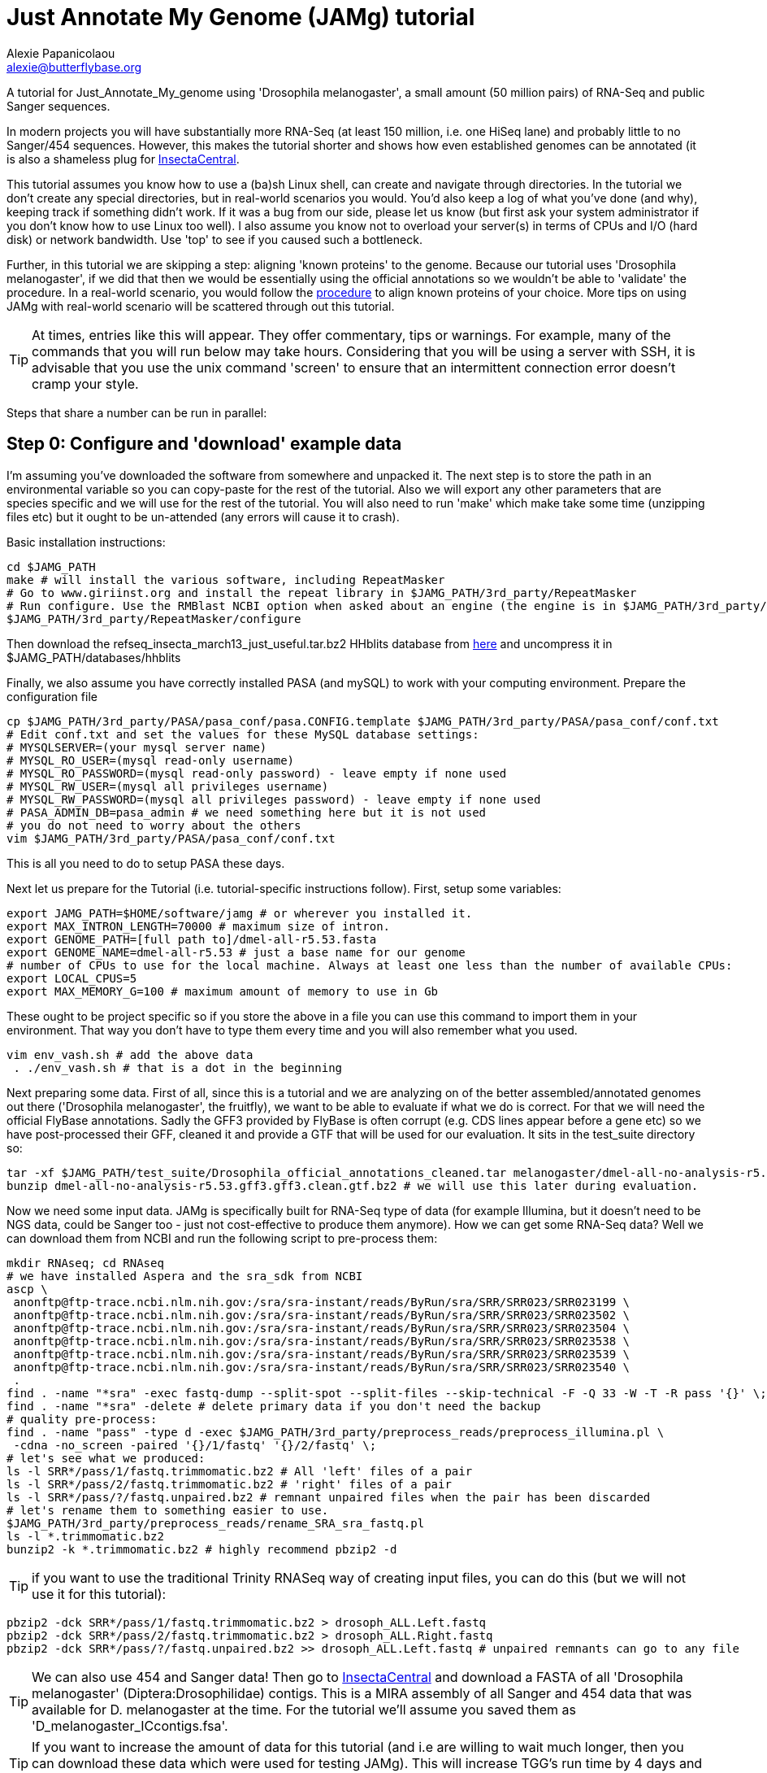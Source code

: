 = Just Annotate My Genome (JAMg) tutorial
:Author:    Alexie Papanicolaou
:Email:     alexie@butterflybase.org
:Date:      December 2013
:Revision:  RC1

A tutorial for Just_Annotate_My_genome using 'Drosophila melanogaster', a small amount (50 million pairs) of RNA-Seq and public Sanger sequences.

In modern projects you will have substantially more RNA-Seq (at least 150 million, i.e. one HiSeq lane) and probably little to no Sanger/454 sequences. However, this makes the tutorial shorter and shows how even established genomes can be annotated (it is also a shameless plug for http://insectacentral.org[InsectaCentral].

This tutorial assumes you know how to use a (ba)sh Linux shell, can create and navigate through directories. In the tutorial we don't create any special directories, but in real-world scenarios you would. You'd also keep a log of what you've done (and why), keeping track if something didn't work. If it was a bug from our side, please let us know (but first ask your system administrator if you don't know how to use Linux too well). I also assume you know not to overload your server(s) in terms of CPUs and I/O (hard disk) or network bandwidth. Use 'top' to see if you caused such a bottleneck.

Further, in this tutorial we are skipping a step: aligning 'known proteins' to the genome. Because our tutorial uses 'Drosophila melanogaster', if we did that then we would be essentially using the official annotations so we wouldn't be able to 'validate' the procedure. In a real-world scenario, you would follow the link:procedure.html#foreign_proteins[procedure] to align known proteins of your choice. More tips on using JAMg with real-world scenario will be scattered through out this tutorial.

TIP: At times, entries like this will appear. They offer commentary, tips or warnings. For example, many of the commands that you will run below may take hours. Considering that you will be using a server with SSH, it is advisable that you use the unix command 'screen' to ensure that an intermittent connection error doesn't cramp your style.

Steps that share a number can be run in parallel:

== Step 0: Configure and 'download' example data
I'm assuming you've downloaded the software from somewhere and unpacked it. The next step is to store the path in an environmental variable so you can copy-paste for the rest of the tutorial. Also we will export any other parameters that are species specific and we will use for the rest of the tutorial. You will also need to run 'make' which make take some time (unzipping files etc) but it ought to be un-attended (any errors will cause it to crash).

Basic installation instructions:

[source,bash]
cd $JAMG_PATH
make # will install the various software, including RepeatMasker
# Go to www.giriinst.org and install the repeat library in $JAMG_PATH/3rd_party/RepeatMasker
# Run configure. Use the RMBlast NCBI option when asked about an engine (the engine is in $JAMG_PATH/3rd_party/RepeatMasker/ncbi-blast)
$JAMG_PATH/3rd_party/RepeatMasker/configure

Then download the refseq_insecta_march13_just_useful.tar.bz2 HHblits database from link:https://sourceforge.net/projects/jamg/files/databases/[here] and uncompress it in $JAMG_PATH/databases/hhblits

Finally, we also assume you have correctly installed PASA (and mySQL) to work with your computing environment. Prepare the configuration file

[source,bash]
cp $JAMG_PATH/3rd_party/PASA/pasa_conf/pasa.CONFIG.template $JAMG_PATH/3rd_party/PASA/pasa_conf/conf.txt
# Edit conf.txt and set the values for these MySQL database settings:
# MYSQLSERVER=(your mysql server name)
# MYSQL_RO_USER=(mysql read-only username)
# MYSQL_RO_PASSWORD=(mysql read-only password) - leave empty if none used
# MYSQL_RW_USER=(mysql all privileges username)
# MYSQL_RW_PASSWORD=(mysql all privileges password) - leave empty if none used
# PASA_ADMIN_DB=pasa_admin # we need something here but it is not used
# you do not need to worry about the others 
vim $JAMG_PATH/3rd_party/PASA/pasa_conf/conf.txt

This is all you need to do to setup PASA these days. 

Next let us prepare for the Tutorial (i.e. tutorial-specific instructions follow). First, setup some variables:

[source,bash]
export JAMG_PATH=$HOME/software/jamg # or wherever you installed it.
export MAX_INTRON_LENGTH=70000 # maximum size of intron.
export GENOME_PATH=[full path to]/dmel-all-r5.53.fasta
export GENOME_NAME=dmel-all-r5.53 # just a base name for our genome
# number of CPUs to use for the local machine. Always at least one less than the number of available CPUs:
export LOCAL_CPUS=5 
export MAX_MEMORY_G=100 # maximum amount of memory to use in Gb

These ought to be project specific so if you store the above in a file you can use this command to import them in your environment. That way you don't have to type them every time and you will also remember what you used.

[source,bash]
vim env_vash.sh # add the above data
 . ./env_vash.sh # that is a dot in the beginning

Next preparing some data. First of all, since this is a tutorial and we are analyzing on of the better assembled/annotated genomes out there ('Drosophila melanogaster', the fruitfly), we want to be able to evaluate if what we do is correct. For that we will need the official FlyBase annotations. Sadly the GFF3 provided by FlyBase is often corrupt (e.g. CDS lines appear before a gene etc) so we have post-processed their GFF, cleaned it and provide a GTF that will be used for our evaluation. It sits in the test_suite directory so:

[source,bash]
tar -xf $JAMG_PATH/test_suite/Drosophila_official_annotations_cleaned.tar melanogaster/dmel-all-no-analysis-r5.53.gff3.gff3.clean.gtf.bz2
bunzip dmel-all-no-analysis-r5.53.gff3.gff3.clean.gtf.bz2 # we will use this later during evaluation.

Now we need some input data. JAMg is specifically built for RNA-Seq type of data (for example Illumina, but it doesn't need to be NGS data, could be Sanger too - just not cost-effective to produce them anymore). How we can get some RNA-Seq data? Well we can download them from NCBI and run the following script to pre-process them:

[source,bash]
mkdir RNAseq; cd RNAseq
# we have installed Aspera and the sra_sdk from NCBI
ascp \
 anonftp@ftp-trace.ncbi.nlm.nih.gov:/sra/sra-instant/reads/ByRun/sra/SRR/SRR023/SRR023199 \
 anonftp@ftp-trace.ncbi.nlm.nih.gov:/sra/sra-instant/reads/ByRun/sra/SRR/SRR023/SRR023502 \
 anonftp@ftp-trace.ncbi.nlm.nih.gov:/sra/sra-instant/reads/ByRun/sra/SRR/SRR023/SRR023504 \
 anonftp@ftp-trace.ncbi.nlm.nih.gov:/sra/sra-instant/reads/ByRun/sra/SRR/SRR023/SRR023538 \
 anonftp@ftp-trace.ncbi.nlm.nih.gov:/sra/sra-instant/reads/ByRun/sra/SRR/SRR023/SRR023539 \
 anonftp@ftp-trace.ncbi.nlm.nih.gov:/sra/sra-instant/reads/ByRun/sra/SRR/SRR023/SRR023540 \
 .
find . -name "*sra" -exec fastq-dump --split-spot --split-files --skip-technical -F -Q 33 -W -T -R pass '{}' \;
find . -name "*sra" -delete # delete primary data if you don't need the backup
# quality pre-process:
find . -name "pass" -type d -exec $JAMG_PATH/3rd_party/preprocess_reads/preprocess_illumina.pl \
 -cdna -no_screen -paired '{}/1/fastq' '{}/2/fastq' \;
# let's see what we produced:
ls -l SRR*/pass/1/fastq.trimmomatic.bz2 # All 'left' files of a pair
ls -l SRR*/pass/2/fastq.trimmomatic.bz2 # 'right' files of a pair
ls -l SRR*/pass/?/fastq.unpaired.bz2 # remnant unpaired files when the pair has been discarded
# let's rename them to something easier to use.
$JAMG_PATH/3rd_party/preprocess_reads/rename_SRA_sra_fastq.pl
ls -l *.trimmomatic.bz2
bunzip2 -k *.trimmomatic.bz2 # highly recommend pbzip2 -d

TIP: if you want to use the traditional Trinity RNASeq way of creating input files, you can do this (but we will not use it for this tutorial):
[source,bash]
pbzip2 -dck SRR*/pass/1/fastq.trimmomatic.bz2 > drosoph_ALL.Left.fastq
pbzip2 -dck SRR*/pass/2/fastq.trimmomatic.bz2 > drosoph_ALL.Right.fastq
pbzip2 -dck SRR*/pass/?/fastq.unpaired.bz2 >> drosoph_ALL.Left.fastq # unpaired remnants can go to any file

TIP: We can also use 454 and Sanger data! Then go to http://insectacentral.org/genes4all/download/request[InsectaCentral] and download a FASTA of all 'Drosophila melanogaster' (Diptera:Drosophilidae) contigs. This is a MIRA assembly of all Sanger and 454 data that was available for D. melanogaster at the time. For the tutorial we'll assume you saved them as 'D_melanogaster_ICcontigs.fsa'.

TIP: If you want to increase the amount of data for this tutorial (and i.e are willing to wait much longer, then you can download these data which were used for testing JAMg). This will increase TGG's run time by 4 days and TDN by about half a day.
[source,bash]
ascp \
anonftp@ftp-trace.ncbi.nlm.nih.gov:/sra/sra-instant/reads/ByRun/sra/SRR/SRR767/SRR767611 \
 anonftp@ftp-trace.ncbi.nlm.nih.gov:/sra/sra-instant/reads/ByRun/sra/SRR/SRR767/SRR767619 \
 anonftp@ftp-trace.ncbi.nlm.nih.gov:/sra/sra-instant/reads/ByRun/sra/SRR/SRR767/SRR767621 \
 anonftp@ftp-trace.ncbi.nlm.nih.gov:/sra/sra-instant/reads/ByRun/sra/SRR/SRR767/SRR767623 \
.

Next we would like to get the Drosophila genome and official annotations in order to evaluate our performance. In a real life scenario this is not possible as you are the ones building the annotation from scratch! However, you can use this procedure to compare different types of annotations (as well as see how JAMg performs). This tutorial was built with FlyBase version 5.53. One can download the GFF from FlyBase (the file with 'no-analysis') but we found that the melanogaster file had a number of errors (e.g. CDS before the parent genes or CDSs without any exon and in one instance a weakly supported gene model that we couldn't translate with GTF etc). We've cleaned it up and made the GTF we will use for evaluation.

ls $JAMG_PATH/test_suite/Drosophila_official_annotations_cleaned.tar
tar -xf $JAMG_PATH/test_suite/Drosophila_official_annotations_cleaned.tar
bunzip2 -v $JAMG_PATH/test_suite/*bz2
ls -l dmel-X-r5.53.fasta dmel-X-r5.53.repeat.hard dmel-X-r5.53.repeat.soft melanogaster/

== Step 1a: RepeatMask and 'identify untranscribed coding exons'
In this step you will check if there are any domains that are coding. This will provide evidence even in the absence
of RNA-Seq data. The script will also run RepeatMasker the output of which we will use later on. 

[source,bash]
mkdir exon_search; cd exon_search
# MPI with many hosts; localhost (morgan) uses 5 threads for repeatmasker
$JAMG_PATH/bin/prepare_domain_exon_annotation.pl -verbose -genome $GENOME_PATH \
 -repthreads $LOCAL_CPUS -engine mpi -hosts morgan:5-haldane3:12-haldane2:10-haldane1:5-haldane4:12 -mpi 44 \
 -uniprot_db $JAMG_PATH/databases/hhblits/refseq_insecta_march13_just_useful \
 -scratch /dev/shm/$USER
# OR  MPI with a single local host and 5 CPUs
$JAMG_PATH/bin/prepare_domain_exon_annotation.pl -verbose -genome $GENOME_PATH \
 -repthreads $LOCAL_CPUS -engine localmpi -mpi $LOCAL_CPUS \
 -uniprot_db $JAMG_PATH/databases/hhblits/refseq_insecta_march13_just_useful \
 -scratch /dev/shm/$USER
ls ./*hints # should be two files
# RepeatMasker is going to be run above. Once finished, run this as later we will need a "soft-masked" genome:
$JAMG_PATH/3rd_party/bin/maskFastaFromBed -soft -fi $GENOME_PATH -fo $GENOME_PATH.softmasked \
 -bed $GENOME_PATH.out.gff # this last file is the output from RepeatMasker

Purely FYI: in my local cluster environment using MPI with 44 CPUs and the databases copied to /dev/shm (first command above), this step took 36h (36h and 17 minutes to be exact). The network speed used for MPI was a bottleneck (we just have 10gb Ethernet not infiniband).

Now apply the repeatmasking output file $GENOME_PATH.out.gff to create a 'soft'masked file that we will use later on:

[source,bash]
maskFastaFromBed -soft -fi $GENOME_PATH -fo $GENOME_PATH.softmasked -bed $GENOME_PATH.out.gff

== Step 1b: Assembly transcriptome to create 'high-quality gene models'
While the previous step is running, prepare TDN and TGG assemblies (Trinity de-novo and Trinity genome-guided) for the RNA-seq data.

[source,bash]
mkdir Trinity_assemblies; cd Trinity_assemblies
$JAMG_PATH/3rd_party/trinityrnaseq/Trinity.pl --seqType fq --min_kmer_cov 2 \
 --left ../*1_fastq.trimmomatic ../*_unpaired_fastq.trimmomatic --right ../*_2_fastq.trimmomatic \
 --output TDN --JM "$MAX_MEMORY_G"G --CPU $LOCAL_CPUS --full_cleanup |& tee tdn.log # expected output is a Trinity.fasta
# the above will take some time. First step is unzipping all the input files before JellyFish start running
# In parallel prepare for TGG. First align the reads to the genome:
mkdir TGG; cd TGG
$JAMG_PATH/bin/align_rnaseq_gsnap.pl -fasta $GENOME_PATH -dbname $GENOME_NAME -cpus $LOCAL_CPUS \
 -nofail -suffix -input_dir ../../ |& tee tgg.log

In the above we have prepared the input for TDN and TGG (Trinity de-novo and Trinity Genome-guided). For this tutorial, for TDN we use '--min_kmer_cov 2' because it saves time and resources but in a real world scenario of annotating a genome, don't use it if you don't have to. For TGG we use '-suffix' because we don't expect any substantial polymorphism for Drosophila melanogaster. If you have a species with polymorphism then don't use '-suffix' (actually in my tests using -suffix made the search slower rather than faster, the opposite of what is expected). Once the alignment of the RNASeq is complete we can continue with the TGG process. Some files will be mapped multiple times. We know that Drosophila is well assembled so these RNASeq are almost certainly repeats, for this tutorial we will not use them. The overall process above will take about 16-24h if you're doing both in parallel and using 5 CPUs for TDN and 10 CPUs for TGG.

CAUTION: In NGS-derived assemblies, it is not uncommon to have 'haplotype' scaffolds (see the Heliconius genome paper), for that reason we would keep them but decrease the '-path_number' option of 'align_rnaseq_gsnap' from the default of 50 to something that is expected for your assembly (e.g. 4). See the files TGG/*.concordant_mult_xs for read pairs that map to higher than -path_number paths.

TIP: For parallelization with computing clusters, you can use the -commands_only option and create a text file that has one line worth of commands for each input. You can then use the unix command 'split' or ParaFly to run it on a cluster. I find that this GSNAP step is the 'slowest' in the entire procedure (1 day per 50 million pairs). By splitting the sequence files, we can leverage HPC architectures to get through the data in a day or so.

[source,bash]
# grab all the outputs for Drosophila
cd TGG
# prepare files for TGN, splitting them to those that will take a very long time/resources, medium and very short
$JAMG_PATH/bin/prepare_trinity_genome_assembly_pbs.pl -files ./*.concordant_uniq.bam -intron $MAX_INTRON_LENGTH
ls ./*.cmds # what needs to be run. 
# We can start assemblying the TGG data:
# In our our tutorial, only small_trinity_GG.cmds will be created. Run it.
ParaFly -CPU $LOCAL_CPUS -v -c small_trinity_GG.cmds -failed_cmds small_trinity_GG.cmds.failed
# Instead, you can use the small_trinity_GG.cmds.000 and small_trinity_GG.cmds.001
# and load them on two separate machines (or cluster). These were produced using the unix command split

CAUTION: Even though TGG is very fast, Trinity itself is rather I/O (hard disk/network read/write) demanding, especially when you are running multiple Trinity runs in parallel. Decreasing the number of CPUs / parallel runs, may complete faster (use the unix command 'top' to see if many of your commands get stuck in 'D' (delay) mode instead of 'R' (run).

NOTE: If you had used -files ./*_uniq_mult.bam rather than ./*.concordant_uniq.bam, then a 'medium_trinity_GG.cmds' would have been created too. Because Drosophila is well assembled and the reads are high-quality, these are likely to be repeats. Also, generally and very rarely, 'large_trinity_GG.cmds' may exist, especially from very large RNASeq projects. They are probably repeats or very highly expressed genes. They can take days to complete and their value is debatable. I recommend you use Trinity's kmer data reduction algorithm. Currently this has to be done manually.

While this ParaFly procedure is running, we can post-process the alignments to create RNA-Seq coverage data for Augustus (it will take considerable time):

[source,bash]
# RNASeq_TGG_input.bam is from prepare_trinity_genome_assembly_pbs.pl above
$JAMG_PATH/bin/augustus_RNAseq_hints.pl -bam RNASeq_TGG_input.bam -genome $GENOME_PATH 
 
Once TGG and TDN are complete, we can integrate TGG and TDN using http://pasa.sourceforge.net/[PASA2].

[source,bash]
find TGG/Dir_* -name "*inity.fasta" | $JAMG_PATH/3rd_party/trinityrnaseq/util/GG_trinity_accession_incrementer.pl > Trinity_GG.fasta
#p.s With Trinity_GG.fasta in your base directory, you can safely delete the TGG directory now
cat TDN/Trinity.fasta Trinity_GG.fasta > transcripts.fasta
cat TDN/Trinity.fasta | $JAMG_PATH/3rd_party/PASA/misc_utilities/accession_extractor.pl > tdn.accs
# prepare a PASA assembly configuration (separate from the PASA-wide configuration you did in the beginning)
cp $JAMG_PATH/3rd_party/PASA/pasa_conf/pasa.alignAssembly.Template.txt alignAssembly.config
# Edit the alignAssembly.config and give the database a unique name, set the following:
# MYSQLDB=jamg_drosie_tutorial
$JAMG_PATH/3rd_party/bin/seqclean transcripts.fasta -c $LOCAL_CPUS -n 10000 
# first use -x to check everything is OK create a list of commands that will be run with PASA:
$JAMG_PATH/3rd_party/PASA/scripts/Launch_PASA_pipeline.pl -c alignAssembly.config -C -R \
 -g $GENOME_PATH --MAX_INTRON_LENGTH $MAX_INTRON_LENGTH \
 --ALIGNERS blat,gmap --TRANSDECODER --CPU $LOCAL_CPUS \
 -T -t transcripts.fasta.clean -u transcripts.fasta \
 --TDN tdn.accs -x > pasa.alignAssembly.commands.to.run
# Now run it.
$JAMG_PATH/3rd_party/PASA/scripts/Launch_PASA_pipeline.pl -c alignAssembly.config -C -R \
 -g $GENOME_PATH --MAX_INTRON_LENGTH $max_intron_length \
 --ALIGNERS blat,gmap --TRANSDECODER --CPU $LOCAL_CPUS \
 -T -t transcripts.fasta.clean -u transcripts.fasta \
 --TDN tdn.accs |& tee pasa.log
ls jamg_drosie_tutorial.assemblies.fasta jamg_drosie_tutorial.pasa_assemblies*
# Find transcripts that did not make it to the genome
$JAMG_PATH/3rd_party/PASA/scripts/build_comprehensive_transcriptome.dbi -c alignAssembly.config -t transcripts.fasta.clean


This will take some time, about one day with the 2 alignment steps ('blat' and 'gmap') taking about 5-7 hours. In very large data or mission critical scenarios, we can run the alignment steps separately on a cluster and use the '-s' and '-e' options to determine which steps shown in 'pasa.alignAssembly.commands.to.run' will be run on which computer or cluster. The 'tee' command will print the screen output to a file and '|&' will copy any errors to the same file too.
 
TIP: If you've never ran PASA on this system before, it makes sense to try the first command produced in 'pasa.alignAssembly.commands.to.run'. It attempt to connect and create the database. If it doesn't work then your mySQL settings are wrong. Common errors are 'Access denied for user user_demo@localhost' when the user already exists. Giving the relevant priviliges can solve it: 
[source,bash]
mysql -u root
CREATE USER 'user_demo'@'localhost' IDENTIFIED BY 'pass13';
# OR for without a password, skip the IDENTIFIED BY part.
GRANT SELECT,INSERT,UPDATE,DELETE ON *.* TO 'user_demo'@'localhost';

== Step 1c: run de-novo predictors that require no training
There are some predictors that use no training at all. 

GeneMarkES is one such example:

[source,bash]
$HOME/software/genemark/gm_es_bp_linux64_v2.3e/gmes/gm_es.pl $GENOME_PATH.masked |tee genemark.log

GeneMark will take some time, about overnight. Note that we used the masked version of our genome. Always use a masked version unless you're using Augustus (for which we will specify the repeat co-ordinates separately).

Another tool (under development) is Gavin Huttley's 'projection' approach. This approach takes a well annotated genome and 'projects' its gene models to your un-annotated genome. We will not use it for this tutorial but see the link:procedure.html#projection[procedure] on how to use it.

== Step 2a: Acquire a 'golden sub-set' of gene models
For phase 2, we assume you have completed the PASA step

We require to identify some gene models that are complete and of very high quality. These can be use downstream to train our de-novo predictors. Traditionally, fewer than 100 genes have been used but this was a limitation of the availability of data. In this part we can identify '1000s' of such golden models but we will only use a subset: some we will keep for validation of the output.

Now we need to create a golden gene set for training. First, PASA has a script that uses TransDecoder to convert the PASA output to CDS-aware genome co-ordinates. As we will show later, there is a significant number of not-so-golden genes in that subset (sensitivity is very low). So with JAMG we can use the 'prepare_golden_genes_for_predictors.pl' to acquire a subset of good gene models informed by a splice aware aligner such as exonerate.

[source,bash]
$JAMG_PATH/3rd_party/PASA/scripts/pasa_asmbls_to_training_set.dbi --pasa_transcripts_fasta ./*.assemblies.fasta \
 --pasa_transcripts_gff3 ./*.pasa_assemblies.gff3
$JAMG_PATH/bin/prepare_golden_genes_for_predictors.pl -genome $GENOME_PATH.masked -softmasked $GENOME_PATH.softmasked \
 -same_species -intron $MAX_INTRON_LENGTH -cpu $LOCAL_CPUS -norefine -complete -no_single \
 -pasa_gff ./*.assemblies.fasta.transdecoder.gff3 \
 -pasa_peptides ./*.assemblies.fasta.transdecoder.pep \
 -pasa_cds ./*.assemblies.fasta.transdecoder.cds \
 -pasa_genome ./*.assemblies.fasta.transdecoder.genome.gff3 \
 -pasa_assembly ./*.assemblies.fasta
ls -l *golden.gff3

Evaluate [todo]
[source,bash]
$JAMG_PATH/3rd_party/PASA/misc_utilities/gff3_to_gtf_format.pl jamg_drosie_tutorial.assemblies.fasta.transdecoder.genome.gff3 $GENOME_PATH > jamg_drosie_tutorial.assemblies.fasta.transdecoder.genome.gtf 
$JAMG_PATH/3rd_party/eval-2.2.8/evaluate_gtf.pl -g dmel-all-no-analysis-r5.53.gff3.gff3.clean.gtf jamg_drosie_tutorial.assemblies.fasta.transdecoder.genome.gtf

== Step 2b: Train and 'run de-novo predictors' that need no evidence
Some predictors like SNAP and GlimmerHMM can use evidence as an option but they (GlimmerHMM at least) takes longer and the results in a small test I did were not as good as without adding additional weights. Regardless, we first need to train them using our golden gene sets from above. 

First, training and running SNAP is very easy now that we have the ZFF files:

[source,bash]
# SNAP - specific instructions
mkdir snap; cd snap
#train
mkdir train ; cd train 
# also copy/link the relevant .fasta .zff data used below
ln -s ../../*zff* ../../*gff3.fasta .
$JAMG_PATH/3rd_party/bin/fathom ./*golden.train.zff ./*golden.train.gff3.fasta -gene-stats | tee gene.statistics.log
$JAMG_PATH/3rd_party/bin/fathom ./*golden.train.zff ./*golden.train.gff3.fasta -categorize 1000
$JAMG_PATH/3rd_party/bin/fathom -export 1000 -plus uni.ann uni.dna
$JAMG_PATH/3rd_party/snap/forge export.ann export.dna
$JAMG_PATH/3rd_party/snap/hmm-assembler.pl $GENOME_NAME . > $GENOME_NAME.hmm # model to use to predict
#predict
cd ../ ; mkdir predict; cd predict
# create a directory where each genome sequence is in a single file. Use the softmasked repeats
ln -s $GENOME_PATH.softmasked $GENOME_NAME.softmasked
$JAMG_PATH/bin/splitfasta.pl -i $GENOME_NAME.softmasked
# prepare execution for each genome sequence
find $GENOME_NAME.softmasked_dir1 -maxdepth 1 -type f -exec sh -c \
 'echo "$JAMG_PATH/3rd_party/snap/snap ../train/$GENOME_NAME.hmm $1 -lcmask -quiet > $1.snap 2>/dev/null ; \
  $JAMG_PATH/3rd_party/evidencemodeler/OtherGeneFinderTrainingGuide/SNAP/SNAP_output_to_gff3.pl $1.snap $1 > $1.snap.gff3 ; \
  $JAMG_PATH/3rd_party/PASA/misc_utilities/gff3_to_gtf_format.pl $1.snap.gff3 $1 > $1.snap.gtf"' \
  find-copy '{}' \; > snap.commands
ParaFly -c snap.commands -CPU $LOCAL_CPUS -v -shuffle
cat $GENOME_NAME.softmasked_dir1/*snap.gtf > snap.gtf
cd ../../

Snap is very fast. For Drosophila, this will take some time (5-10 minutes) because our genome is split in whole chromosomes, i.e. only 15 commands each of which will take considerable time. In most NGS projects you will have thousands (or dozens) of scaffolds so each one will be rather quick. By the way, if you want to use external evidence, please check out the link:procedure.html#snap-external[procedure for SNAP external evidence] documentation.

Next we process GlimmerHMM.

[source,bash]
mkdir -p glimmer/train; cd glimmer/train
ln -s ../../*glimmer* ../../*golden*.fasta .
$JAMG_PATH/3rd_party/GlimmerHMM/train/trainGlimmerHMM \
 ./*.train.gff3.fasta ./*.train.gb \
 -d attempt1 >/dev/null
cd ../


== Step 2c: 'Prepare evidence' for Augustus and train
blah

[source,bash]
todo

== Step 3: 'Run Augustus'
For phase 3, we assume you have completed all of the previous steps (except perhaps running the other de-novo predictors)

[source,bash]
todo

== Step 4: Integrate with EvidenceModeller and add RNA-seq supported UTR
Phase 4 requires all of the previous phases to have been completed.

[source,bash]
todo

== Step 5a: Funcational annotation with JAMp
Phase 5 is required if you are happy with your annotation and now you'd like to manually curate it.

[source,bash]
todo

== Step 5b: Deploy WebApollo
blah


